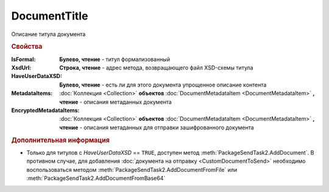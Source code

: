DocumentTitle
=============

Описание титула документа


.. rubric:: Свойства

:IsFormal:
  **Булево, чтение** - титул формализованный

:XsdUrl:
  **Строка, чтение** - адрес метода, возвращающего файл XSD-схемы титула

:HaveUserDataXSD:
  **Булево, чтение** - есть ли для этого документа упрощенное описание контента

:MetadataItems:
  :doc:`Коллекция <Collection>` **объектов** :doc:`DocumentMetadataItem <DocumentMetadataItem>` **, чтение** - описания метаданных документа

:EncryptedMetadataItems:
  :doc:`Коллекция <Collection>` **объектов** :doc:`DocumentMetadataItem <DocumentMetadataItem>` **, чтение** - описания метаданных для отправки зашифрованного документа


.. rubric:: Дополнительная информация

* Только для титулов с *HaveUserDataXSD* == ``TRUE``, доступен метод :meth:`PackageSendTask2.AddDocument`.
  В противном случае, для добавления :doc:`документа на отправку <CustomDocumentToSend>` необходимо воспользоваться методом :meth:`PackageSendTask2.AddDocumentFromFile` или :meth:`PackageSendTask2.AddDocumentFromBase64`


.. seealso:: :doc:`../HowTo/HowTo_post_document`
